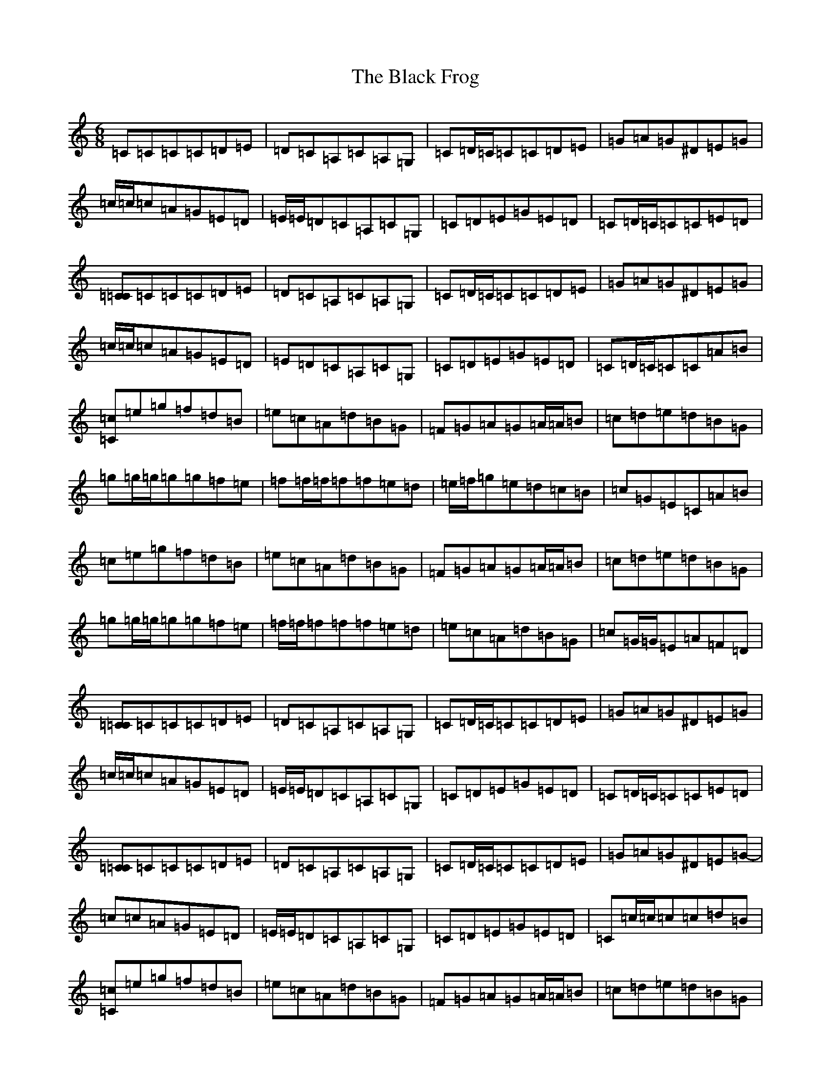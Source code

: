 X: 1941
T: Black Frog, The
S: https://thesession.org/tunes/5370#setting5370
Z: D Major
R: jig
M:6/8
L:1/8
K: C Major
=C=C=C=C=D=E|=D=C=A,=C=A,=G,|=C=D/2=C/2=C=C=D=E|=G=A=G^D=E=G|=c/2=c/2=c=A=G=E=D|=E/2=E/2=D=C=A,=C=G,|=C=D=E=G=E=D|=C=D/2=C/2=C=C=E=D|[=C=C]=C=C=C=D=E|=D=C=A,=C=A,=G,|=C=D/2=C/2=C=C=D=E|=G=A=G^D=E=G|=c/2=c/2=c=A=G=E=D|=E=D=C=A,=C=G,|=C=D=E=G=E=D|=C=D/2=C/2=C=C=A=B|[=C=c]=e=g=f=d=B|=e=c=A=d=B=G|=F=G=A=G=A/2=A/2=B|=c=d=e=d=B=G|=g=g/2=g/2=g=g=f=e|=f=f/2=f/2=f=f=e=d|=e/2=f/2=g=e=d=c=B|=c=G=E=C=A=B|=c=e=g=f=d=B|=e=c=A=d=B=G|=F=G=A=G=A/2=A/2=B|=c=d=e=d=B=G|=g=g/2=g/2=g=g=f=e|=f/2=f/2=f=f=f=e=d|=e=c=A=d=B=G|=c=G/2=G/2=E=A=F=D|[=C=C]=C=C=C=D=E|=D=C=A,=C=A,=G,|=C=D/2=C/2=C=C=D=E|=G=A=G^D=E=G|=c/2=c/2=c=A=G=E=D|=E/2=E/2=D=C=A,=C=G,|=C=D=E=G=E=D|=C=D/2=C/2=C=C=E=D|[=C=C]=C=C=C=D=E|=D=C=A,=C=A,=G,|=C=D/2=C/2=C=C=D=E|=G=A=G^D=E=G|-=c=c=A=G=E=D|=E/2=E/2=D=C=A,=C=G,|=C=D=E=G=E=D|=C=c/2=c/2=c=c=d=B|[=C=c]=e=g=f=d=B|=e=c=A=d=B=G|=F=G=A=G=A/2=A/2=B|=c=d=e=d=B=G|=C=g=g=g=f=e|=f/2=f/2=f=f=f=e=d|=e/2=f/2=g=e=d=c=B|=c=G=E=C=A/2=A/2=B|=c=e=g=f/2=f/2=f=d|=e/2=e/2=e=c=d=B=G|=F=G=A=G=A/2=A/2=B|=c=d=e=d=B=d|^f=g=g=g=f=e|=f/2=f/2=f=f=f=e=d|=e=c=A=d=B=G|=c=G=E=A=F=D|[=C=C]=C=C=C=D=E|=D=C=A,=C=A,=G,|=C=D/2=C/2=C=C=D=E|=G=A=G^D=E=G|=c/2=c/2=c=c=c=A=G|-=A=A=A=A=G=E|=G=E=C=C=D=E|=C=G=C=C=E=D|[=C=C]=C=C=C=D=E|=D=C=A,=C=A,=G,|=C=D/2=C/2=C=C=D=E|=G=A=G^D=E=G|=c=c/2=c/2=A=G=E=D|=E/2=E/2=D=C=A,=C=G,|=C=D=E=G=E=D|=C=c/2=c/2=c=c=d=B|[=C=c]=e=g=f/2=f/2=f=d|=e/2=e/2=e=c=d=B=G|=F=G=A=G=A/2=A/2=B|=c=d=e=d=B=G|=g=g/2=g/2=g=g=f=e|=f/2=f/2=f=f=f=e=d|=e/2=f/2=g=e=d=c=B|=c=G=E=C=A=B|=c=e=g=f=d=B|=e=c=A=d=B=G|=F=G=A=G=A/2=A/2=B|=c=d=e=d=B=G|^f=g=g=g=f=e|=f/2=f/2=f=f=f=e=d|=e=c=A=d=B=G|=c=G=E=C=C=C|